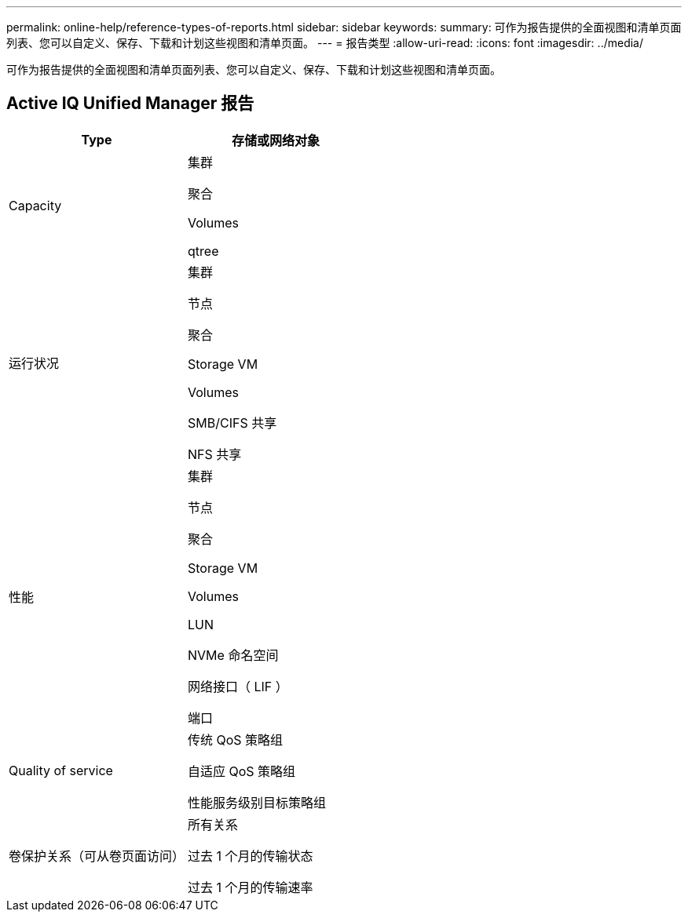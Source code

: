 ---
permalink: online-help/reference-types-of-reports.html 
sidebar: sidebar 
keywords:  
summary: 可作为报告提供的全面视图和清单页面列表、您可以自定义、保存、下载和计划这些视图和清单页面。 
---
= 报告类型
:allow-uri-read: 
:icons: font
:imagesdir: ../media/


[role="lead"]
可作为报告提供的全面视图和清单页面列表、您可以自定义、保存、下载和计划这些视图和清单页面。



== Active IQ Unified Manager 报告

[cols="1a,1a"]
|===
| Type | 存储或网络对象 


 a| 
Capacity
 a| 
集群

聚合

Volumes

qtree



 a| 
运行状况
 a| 
集群

节点

聚合

Storage VM

Volumes

SMB/CIFS 共享

NFS 共享



 a| 
性能
 a| 
集群

节点

聚合

Storage VM

Volumes

LUN

NVMe 命名空间

网络接口（ LIF ）

端口



 a| 
Quality of service
 a| 
传统 QoS 策略组

自适应 QoS 策略组

性能服务级别目标策略组



 a| 
卷保护关系（可从卷页面访问）
 a| 
所有关系

过去 1 个月的传输状态

过去 1 个月的传输速率

|===
